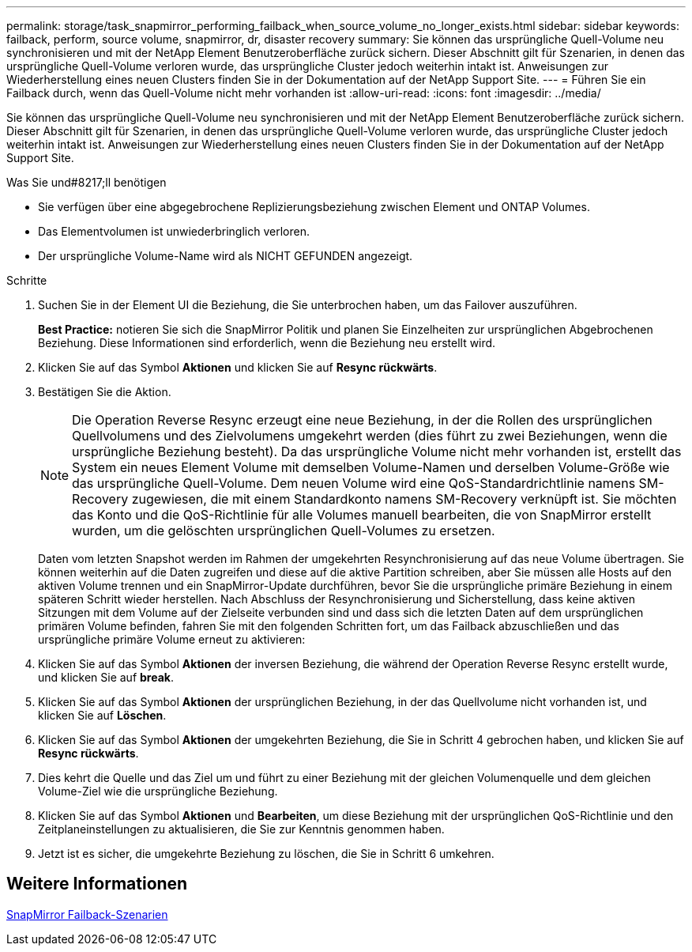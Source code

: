 ---
permalink: storage/task_snapmirror_performing_failback_when_source_volume_no_longer_exists.html 
sidebar: sidebar 
keywords: failback, perform, source volume, snapmirror, dr, disaster recovery 
summary: Sie können das ursprüngliche Quell-Volume neu synchronisieren und mit der NetApp Element Benutzeroberfläche zurück sichern. Dieser Abschnitt gilt für Szenarien, in denen das ursprüngliche Quell-Volume verloren wurde, das ursprüngliche Cluster jedoch weiterhin intakt ist. Anweisungen zur Wiederherstellung eines neuen Clusters finden Sie in der Dokumentation auf der NetApp Support Site. 
---
= Führen Sie ein Failback durch, wenn das Quell-Volume nicht mehr vorhanden ist
:allow-uri-read: 
:icons: font
:imagesdir: ../media/


[role="lead"]
Sie können das ursprüngliche Quell-Volume neu synchronisieren und mit der NetApp Element Benutzeroberfläche zurück sichern. Dieser Abschnitt gilt für Szenarien, in denen das ursprüngliche Quell-Volume verloren wurde, das ursprüngliche Cluster jedoch weiterhin intakt ist. Anweisungen zur Wiederherstellung eines neuen Clusters finden Sie in der Dokumentation auf der NetApp Support Site.

.Was Sie und#8217;ll benötigen
* Sie verfügen über eine abgegebrochene Replizierungsbeziehung zwischen Element und ONTAP Volumes.
* Das Elementvolumen ist unwiederbringlich verloren.
* Der ursprüngliche Volume-Name wird als NICHT GEFUNDEN angezeigt.


.Schritte
. Suchen Sie in der Element UI die Beziehung, die Sie unterbrochen haben, um das Failover auszuführen.
+
*Best Practice:* notieren Sie sich die SnapMirror Politik und planen Sie Einzelheiten zur ursprünglichen Abgebrochenen Beziehung. Diese Informationen sind erforderlich, wenn die Beziehung neu erstellt wird.

. Klicken Sie auf das Symbol *Aktionen* und klicken Sie auf *Resync rückwärts*.
. Bestätigen Sie die Aktion.
+

NOTE: Die Operation Reverse Resync erzeugt eine neue Beziehung, in der die Rollen des ursprünglichen Quellvolumens und des Zielvolumens umgekehrt werden (dies führt zu zwei Beziehungen, wenn die ursprüngliche Beziehung besteht). Da das ursprüngliche Volume nicht mehr vorhanden ist, erstellt das System ein neues Element Volume mit demselben Volume-Namen und derselben Volume-Größe wie das ursprüngliche Quell-Volume. Dem neuen Volume wird eine QoS-Standardrichtlinie namens SM-Recovery zugewiesen, die mit einem Standardkonto namens SM-Recovery verknüpft ist. Sie möchten das Konto und die QoS-Richtlinie für alle Volumes manuell bearbeiten, die von SnapMirror erstellt wurden, um die gelöschten ursprünglichen Quell-Volumes zu ersetzen.

+
Daten vom letzten Snapshot werden im Rahmen der umgekehrten Resynchronisierung auf das neue Volume übertragen. Sie können weiterhin auf die Daten zugreifen und diese auf die aktive Partition schreiben, aber Sie müssen alle Hosts auf den aktiven Volume trennen und ein SnapMirror-Update durchführen, bevor Sie die ursprüngliche primäre Beziehung in einem späteren Schritt wieder herstellen. Nach Abschluss der Resynchronisierung und Sicherstellung, dass keine aktiven Sitzungen mit dem Volume auf der Zielseite verbunden sind und dass sich die letzten Daten auf dem ursprünglichen primären Volume befinden, fahren Sie mit den folgenden Schritten fort, um das Failback abzuschließen und das ursprüngliche primäre Volume erneut zu aktivieren:

. Klicken Sie auf das Symbol *Aktionen* der inversen Beziehung, die während der Operation Reverse Resync erstellt wurde, und klicken Sie auf *break*.
. Klicken Sie auf das Symbol *Aktionen* der ursprünglichen Beziehung, in der das Quellvolume nicht vorhanden ist, und klicken Sie auf *Löschen*.
. Klicken Sie auf das Symbol *Aktionen* der umgekehrten Beziehung, die Sie in Schritt 4 gebrochen haben, und klicken Sie auf *Resync rückwärts*.
. Dies kehrt die Quelle und das Ziel um und führt zu einer Beziehung mit der gleichen Volumenquelle und dem gleichen Volume-Ziel wie die ursprüngliche Beziehung.
. Klicken Sie auf das Symbol *Aktionen* und *Bearbeiten*, um diese Beziehung mit der ursprünglichen QoS-Richtlinie und den Zeitplaneinstellungen zu aktualisieren, die Sie zur Kenntnis genommen haben.
. Jetzt ist es sicher, die umgekehrte Beziehung zu löschen, die Sie in Schritt 6 umkehren.




== Weitere Informationen

xref:concept_snapmirror_failback_scenarios.adoc[SnapMirror Failback-Szenarien]
